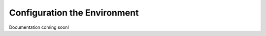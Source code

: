 Configuration the Environment
####################################################

Documentation coming soon!
